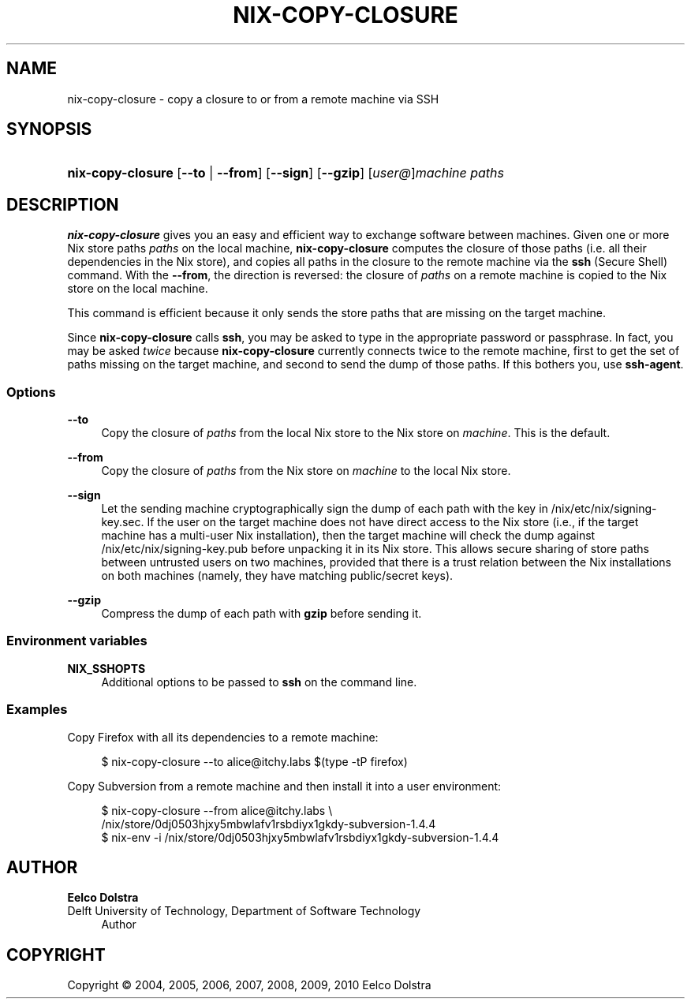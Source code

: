 '\" t
.\"     Title: nix-copy-closure
.\"    Author: Eelco Dolstra
.\" Generator: DocBook XSL-NS Stylesheets v1.75.2 <http://docbook.sf.net/>
.\"      Date: August 2010
.\"    Manual: Command Reference
.\"    Source: Nix 0.16
.\"  Language: English
.\"
.TH "NIX\-COPY\-CLOSURE" "1" "August 2010" "Nix 0\&.16" "Command Reference"
.\" -----------------------------------------------------------------
.\" * set default formatting
.\" -----------------------------------------------------------------
.\" disable hyphenation
.nh
.\" disable justification (adjust text to left margin only)
.ad l
.\" -----------------------------------------------------------------
.\" * MAIN CONTENT STARTS HERE *
.\" -----------------------------------------------------------------
.SH "NAME"
nix-copy-closure \- copy a closure to or from a remote machine via SSH
.SH "SYNOPSIS"
.HP \w'\fBnix\-copy\-closure\fR\ 'u
\fBnix\-copy\-closure\fR [\fB\-\-to\fR | \fB\-\-from\fR] [\fB\-\-sign\fR] [\fB\-\-gzip\fR] [\fIuser@\fR]\fImachine\fR  \fIpaths\fR
.SH "DESCRIPTION"
.PP
\fBnix\-copy\-closure\fR
gives you an easy and efficient way to exchange software between machines\&. Given one or more Nix store paths
\fIpaths\fR
on the local machine,
\fBnix\-copy\-closure\fR
computes the closure of those paths (i\&.e\&. all their dependencies in the Nix store), and copies all paths in the closure to the remote machine via the
\fBssh\fR
(Secure Shell) command\&. With the
\fB\-\-from\fR, the direction is reversed: the closure of
\fIpaths\fR
on a remote machine is copied to the Nix store on the local machine\&.
.PP
This command is efficient because it only sends the store paths that are missing on the target machine\&.
.PP
Since
\fBnix\-copy\-closure\fR
calls
\fBssh\fR, you may be asked to type in the appropriate password or passphrase\&. In fact, you may be asked
\fItwice\fR
because
\fBnix\-copy\-closure\fR
currently connects twice to the remote machine, first to get the set of paths missing on the target machine, and second to send the dump of those paths\&. If this bothers you, use
\fBssh\-agent\fR\&.
.SS "Options"
.PP
\fB\-\-to\fR
.RS 4
Copy the closure of
\fIpaths\fR
from the local Nix store to the Nix store on
\fImachine\fR\&. This is the default\&.
.RE
.PP
\fB\-\-from\fR
.RS 4
Copy the closure of
\fIpaths\fR
from the Nix store on
\fImachine\fR
to the local Nix store\&.
.RE
.PP
\fB\-\-sign\fR
.RS 4
Let the sending machine cryptographically sign the dump of each path with the key in
/nix/etc/nix/signing\-key\&.sec\&. If the user on the target machine does not have direct access to the Nix store (i\&.e\&., if the target machine has a multi\-user Nix installation), then the target machine will check the dump against
/nix/etc/nix/signing\-key\&.pub
before unpacking it in its Nix store\&. This allows secure sharing of store paths between untrusted users on two machines, provided that there is a trust relation between the Nix installations on both machines (namely, they have matching public/secret keys)\&.
.RE
.PP
\fB\-\-gzip\fR
.RS 4
Compress the dump of each path with
\fBgzip\fR
before sending it\&.
.RE
.SS "Environment variables"
.PP
\fBNIX_SSHOPTS\fR
.RS 4
Additional options to be passed to
\fBssh\fR
on the command line\&.
.RE
.SS "Examples"
.PP
Copy Firefox with all its dependencies to a remote machine:
.sp
.if n \{\
.RS 4
.\}
.nf
$ nix\-copy\-closure \-\-to alice@itchy\&.labs $(type \-tP firefox)
.fi
.if n \{\
.RE
.\}
.PP
Copy Subversion from a remote machine and then install it into a user environment:
.sp
.if n \{\
.RS 4
.\}
.nf
$ nix\-copy\-closure \-\-from alice@itchy\&.labs \e
    /nix/store/0dj0503hjxy5mbwlafv1rsbdiyx1gkdy\-subversion\-1\&.4\&.4
$ nix\-env \-i /nix/store/0dj0503hjxy5mbwlafv1rsbdiyx1gkdy\-subversion\-1\&.4\&.4
.fi
.if n \{\
.RE
.\}
.sp
.SH "AUTHOR"
.PP
\fBEelco Dolstra\fR
.br
Delft University of Technology, Department of Software Technology
.RS 4
Author
.RE
.SH "COPYRIGHT"
.br
Copyright \(co 2004, 2005, 2006, 2007, 2008, 2009, 2010 Eelco Dolstra
.br
